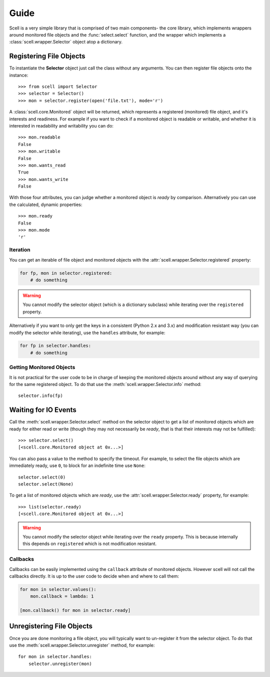 Guide
=====

Scell is a very simple library that is comprised of two
main components- the core library, which implements
wrappers around monitored file objects and the :func:`select.select`
function, and the wrapper which implements a :class:`scell.wrapper.Selector`
object atop a dictionary.


Registering File Objects
------------------------

To instantiate the **Selector** object just call the
class without any arguments. You can then register
file objects onto the instance::

    >>> from scell import Selector
    >>> selector = Selector()
    >>> mon = selector.register(open('file.txt'), mode='r')

A :class:`scell.core.Monitored` object will be returned,
which represents a registered (monitored) file object,
and it's interests and readiness. For example if you want
to check if a monitored object is readable or writable,
and whether it is interested in readability and writability
you can do::

    >>> mon.readable
    False
    >>> mon.writable
    False
    >>> mon.wants_read
    True
    >>> mon.wants_write
    False

With those four attributes, you can judge whether a
monitored object is *ready* by comparison. Alternatively
you can use the calculated, dynamic properties::

    >>> mon.ready
    False
    >>> mon.mode
    'r'

Iteration
#########

You can get an iterable of file object and monitored
objects with the :attr:`scell.wrapper.Selector.registered`
property:

.. code-block:: python

    for fp, mon in selector.registered:
        # do something

.. WARNING::
   You cannot modify the selector object (which is
   a dictionary subclass) while iterating over the
   ``registered`` property.

Alternatively if you want to only get the keys in a
consistent (Python 2.x and 3.x) and modification resistant
way (you can modify the selector while iterating), use
the ``handles`` attribute, for example:

.. code-block:: python

    for fp in selector.handles:
        # do something

Getting Monitored Objects
#########################

It is not practical for the user code to be in charge of
keeping the monitored objects around without any way of
querying for the same registered object. To do that use
the :meth:`scell.wrapper.Selector.info` method::

    selector.info(fp)


Waiting for IO Events
---------------------

Call the :meth:`scell.wrapper.Selector.select` method on
the selector object to get a list of monitored objects
which are ready for either read or write (though they may
not necessarily be *ready*, that is that their interests
may not be fulfilled)::

    >>> selector.select()
    [<scell.core.Monitored object at 0x...>]

You can also pass a value to the method to specify the
timeout. For example, to select the file objects which
are immediately ready, use ``0``, to block for an
indefinite time use ``None``::

    selector.select(0)
    selector.select(None)

To get a list of monitored objects which are *ready*,
use the :attr:`scell.wrapper.Selector.ready` property,
for example::

    >>> list(selector.ready)
    [<scell.core.Monitored object at 0x...>]

.. WARNING::
   You cannot modify the selector object while iterating
   over the ``ready`` property. This is because internally
   this depends on ``registered`` which is not modification
   resistant.

Callbacks
#########

Callbacks can be easily implemented using the ``callback``
attribute of monitored objects. However scell will not
call the callbacks directly. It is up to the user code
to decide when and where to call them:

.. code-block:: python

    for mon in selector.values():
        mon.callback = lambda: 1

    [mon.callback() for mon in selector.ready]


Unregistering File Objects
--------------------------

Once you are done monitoring a file object, you will
typically want to un-register it from the selector
object. To do that use the :meth:`scell.wrapper.Selector.unregister`
method, for example::

    for mon in selector.handles:
        selector.unregister(mon)
